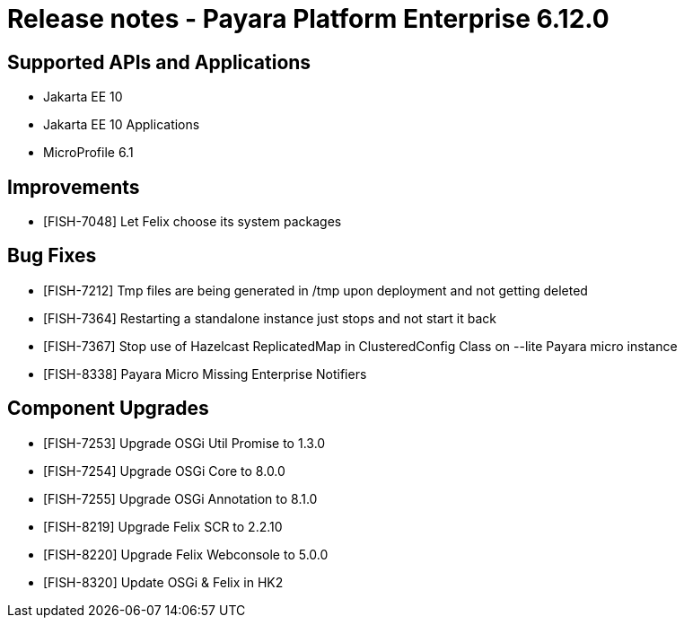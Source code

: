 = Release notes - Payara Platform Enterprise 6.12.0

== Supported APIs and Applications

* Jakarta EE 10
* Jakarta EE 10 Applications
* MicroProfile 6.1

== Improvements

* [FISH-7048] Let Felix choose its system packages

== Bug Fixes

* [FISH-7212] Tmp files are being generated in /tmp upon deployment and not getting deleted

* [FISH-7364] Restarting a standalone instance just stops and not start it back

* [FISH-7367] Stop use of Hazelcast ReplicatedMap in ClusteredConfig Class on --lite Payara micro instance

* [FISH-8338] Payara Micro Missing Enterprise Notifiers

== Component Upgrades

* [FISH-7253] Upgrade OSGi Util Promise to 1.3.0

* [FISH-7254] Upgrade OSGi Core to 8.0.0

* [FISH-7255] Upgrade OSGi Annotation to 8.1.0

* [FISH-8219] Upgrade Felix SCR to 2.2.10

* [FISH-8220] Upgrade Felix Webconsole to 5.0.0

* [FISH-8320] Update OSGi & Felix in HK2
